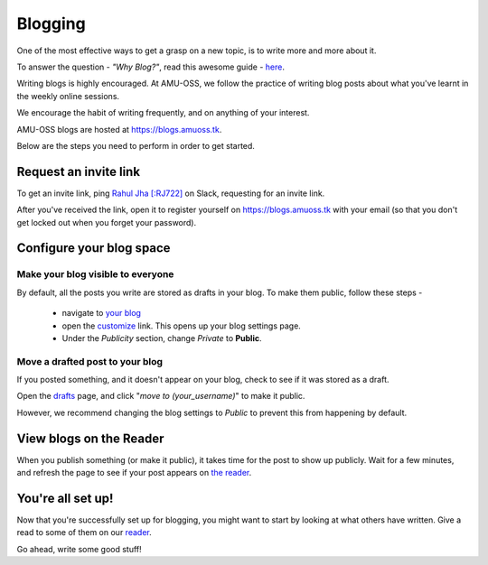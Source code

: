 Blogging
========

One of the most effective ways to get a grasp on a new topic, is to write more and more
about it.

To answer the question - *"Why Blog?"*, read this awesome guide - `here
<https://summertraining.readthedocs.io/en/latest/blogging.html>`_.

Writing blogs is highly encouraged. At AMU-OSS, we follow the practice of writing
blog posts about what you've learnt in the weekly online sessions.

We encourage the habit of writing frequently, and on anything of your interest.

AMU-OSS blogs are hosted at https://blogs.amuoss.tk.

Below are the steps you need to perform in order to get started.

Request an invite link
----------------------

To get an invite link, ping `Rahul Jha [:RJ722] <https://rj722.github.io>`_ on Slack,
requesting for an invite link.

After you've received the link, open it to register yourself on https://blogs.amuoss.tk
with your email (so that you don't get locked out when you forget your password).

Configure your blog space
-------------------------

Make your blog visible to everyone
^^^^^^^^^^^^^^^^^^^^^^^^^^^^^^^^^^

By default, all the posts you write are stored as drafts in your blog.
To make them public, follow these steps -
 - navigate to `your blog <https://blogs.amuoss.tk/me/c/>`_
 - open the `customize <https://blogs.amuoss.tk/me/c/roshan>`_ link. This opens up your blog settings page.
 - Under the *Publicity* section, change *Private* to **Public**.

.. image:: img/blog-public.png

Move a drafted post to your blog
^^^^^^^^^^^^^^^^^^^^^^^^^^^^^^^^

If you posted something, and it doesn't appear on your blog, check to see if
it was stored as a draft.

Open the `drafts <https://blogs.amuoss.tk/me/posts/>`_
page, and click "*move to (your_username)*" to make it public.

However, we recommend changing the blog settings to *Public* to prevent this from
happening by default.

View blogs on the Reader
------------------------

When you publish something (or make it public), it takes time for the post to show
up publicly. Wait for a few minutes, and refresh the page to see if your post appears
on `the reader <https://blogs.amuoss.tk/read>`_.

You're all set up!
------------------

Now that you're successfully set up for blogging, you might want to
start by looking at what others have written. Give a read to some of
them on our `reader <https://blogs.amuoss.tk/read>`_.

Go ahead, write some good stuff!
